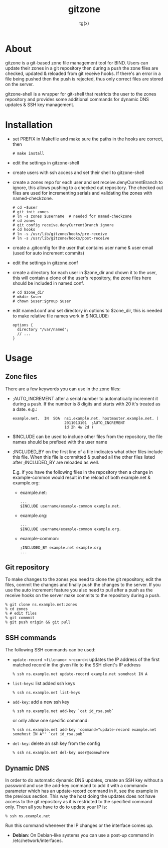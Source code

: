 #+TITLE: gitzone
#+AUTHOR: tg(x)
#+OPTIONS: ^:{}
#+INFOJS_OPT: view:showall ltoc:nil

* About

gitzone is a git-based zone file management tool for BIND. Users can update
their zones in a git repository then during a push the zone files are checked,
updated & reloaded from git receive hooks. If there's an error in a file being
pushed then the push is rejected, thus only correct files are stored on the
server.

gitzone-shell is a wrapper for git-shell that restricts the user to the zones
repository and provides some additional commands for dynamic DNS updates & SSH
key management.

* Installation

- set PREFIX in Makefile and make sure the paths in the hooks are correct, then
  : # make install

- edit the settings in gitzone-shell

- create users with ssh access and set their shell to gitzone-shell

- create a zones repo for each user and set receive.denyCurrentBranch to ignore,
  this allows pushing to a checked out repository. The checked out files are
  used for incrementing serials and validating the zones with named-checkzone.
  : # cd ~$user
  : # git init zones
  : # ln -s zones $username  # needed for named-checkzone
  : # cd zones
  : # git config receive.denyCurrentBranch ignore
  : # cd hooks
  : # ln -s /usr/lib/gitzone/hooks/pre-receive
  : # ln -s /usr/lib/gitzone/hooks/post-receive

- create a .gitconfig for the user that contains user name & user email (used
  for auto increment commits)

- edit the settings in gitzone.conf

- create a directory for each user in $zone_dir and chown it to the user, this
  will contain a clone of the user's repository, the zone files here should be
  included in named.conf.
  : # cd $zone_dir
  : # mkdir $user
  : # chown $user:$group $user

- edit named.conf and set directory in options to $zone_dir, this is needed to
  make relative file names work in $INCLUDE:
  : options {
  :   directory "/var/named";
  :   // ...
  : }

* Usage

** Zone files

There are a few keywords you can use in the zone files:

- ;AUTO_INCREMENT after a serial number to automatically increment it during
  a push. If the number is 8 digits and starts with 20 it's treated as a date.
  e.g.:
  : example.net.  IN  SOA  ns1.example.net. hostmaster.example.net. (
  :                        2011013101  ;AUTO_INCREMENT
  :                        1d 2h 4w 2d )

- $INCLUDE can be used to include other files from the repository, the file
  names should be prefixed with the user name

- ;INCLUDED_BY on the first line of a file indicates what other files include
  this file. When this file is committed & pushed all the other files listed
  after ;INCLUDED_BY are reloaded as well.

  E.g. if you have the following files in the repository then a change in
  example-common would result in the reload of both example.net & example.org:

  - example.net:
    : ...
    : $INCLUDE username/example-common example.net.

  - example.org:
    : ...
    : $INCLUDE username/example-common example.org.

  - example-common:
    : ;INCLUDED_BY example.net example.org
    : ...

** Git repository

To make changes to the zones you need to clone the git repository, edit the
files, commit the changes and finally push the changes to the server.  If you
use the auto increment feature you also need to pull after a push as the receive
hooks on the server make commits to the repository during a push.

#+BEGIN_EXAMPLE
  % git clone ns.example.net:zones
  % cd zones
  % # edit files
  % git commmit
  % git push origin && git pull
#+END_EXAMPLE

** SSH commands

The following SSH commands can be used:

- =update-record <filename> <record>=: updates the IP address of the first matched
  record in the given file to the SSH client's IP address
  : % ssh ns.example.net update-record example.net somehost IN A

- =list-keys=: list added ssh keys
  : % ssh ns.example.net list-keys

- =add-key=: add a new ssh key
  : % ssh ns.example.net add-key `cat id_rsa.pub`

  or only allow one specific command:
  : % ssh ns.example.net add-key 'command="update-record example.net somehost IN A"' `cat id_rsa.pub`

- =del-key=: delete an ssh key from the config
  : % ssh ns.example.net del-key user@somewhere

** Dynamic DNS

In order to do automatic dynamic DNS updates, create an SSH key without a
password and use the add-key command to add it with a command= parameter which
has an update-record command in it, see the example in the previous
section. This way the host doing the updates does not have access to the git
repository as it is restricted to the specified command only. Then all you have to do to
update your IP is:
: % ssh ns.example.net

Run this command whenever the IP changes or the interface comes up.

- *Debian*: On Debian-like systems you can use a post-up command in /etc/network/interfaces.

